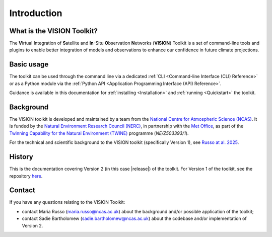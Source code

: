 
.. _russo-vision-paper: https://gmd.copernicus.org/articles/18/181/2025/
.. _twine-projects: https://www.ukri.org/news/digital-twin-projects-to-transform-environmental-science/
.. _ncas-home: https://ncas.ac.uk/
.. _met-office-home: https://www.metoffice.gov.uk/
.. _nerc-home: https://www.ukri.org/councils/nerc/
.. _vision-v1-repo: https://github.com/NCAS-VISION/VISION-toolkit


Introduction
============

What is the VISION Toolkit?
---------------------------

The **V**\ irtual **I**\ ntegration of **S**\ atellite and **In**\ -Situ
**O**\ bservation **N**\ etworks (**VISION**) Toolkit is a set of command-line
tools and plugins to enable better integration of models and observations
to enhance our confidence in future climate projections.


Basic usage
-----------

The toolkit can be used through the command line via a dedicated
:ref:`CLI <Command-line Interface (CLI) Reference>` or as a Python
module via the
:ref:`Python API <Application Programming Interface (API) Reference>`.

Guidance is available in this documentation
for :ref:`installing <Installation>` and
:ref:`running <Quickstart>` the toolkit.


Background
----------

The VISION toolkit is developed and maintained by a team from the
`National Centre for Atmospheric Science (NCAS) <ncas-home_>`_. It is
funded by the `Natural Environment Research Council (NERC) <nerc-home_>`_,
in partnership with the
`Met Office <met-office-home_>`_, as part of the
`Twinning Capability for the Natural Environment (TWINE) <twine-projects_>`_
programme (*NE/Z503393/1*).

For the technical and scientific background to the VISION toolkit
(specifically Version 1), see `Russo at al. 2025 <russo-vision-paper_>`_.


History
-------

This is the documentation covering Version 2 (in this case |release|) of the
toolkit. For Version 1 of the toolkit, see the repository
`here <vision-v1-repo_>`_.


Contact
-------

If you have any questions relating to the VISION Toolkit:

- contact Maria Russo (maria.russo@ncas.ac.uk) about the background
  and/or possible application of the toolkit;
- contact Sadie Bartholomew (sadie.bartholomew@ncas.ac.uk) about the
  codebase and/or implementation of Version 2.
